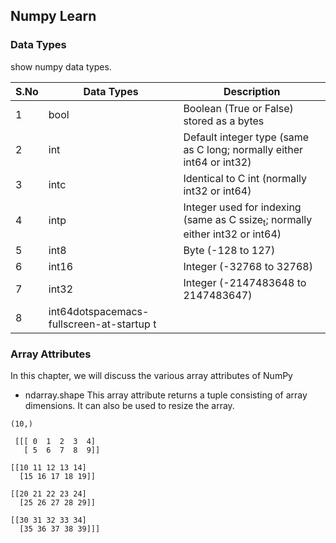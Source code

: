 ** Numpy Learn
*** Data Types
    show numpy data types.

| S.No | Data Types | Description                                                                   |
|------+------------+-------------------------------------------------------------------------------|
|    1 | bool       | Boolean (True or False) stored as a bytes                                     |
|    2 | int        | Default integer type (same as C long; normally either int64 or int32)         |
|    3 | intc       | Identical to C int (normally int32 or int64)                                  |
|    4 | intp       | Integer used for indexing (same as C ssize_t; normally either int32 or int64) |
|    5 | int8       | Byte (-128 to 127)                                                            |
|    6 | int16      | Integer (-32768 to 32768)                                                     |
|    7 | int32      | Integer (-2147483648 to 2147483647)                                           |
|    8 | int64dotspacemacs-fullscreen-at-startup t      |                                                                               |

*** Array Attributes
    In this chapter, we will discuss the various array attributes of NumPy
    + ndarray.shape
      This array attribute returns a tuple consisting of array dimensions. It can also be used to resize the array.
    #+BEGIN_SRC python :exports results output
      import numpy as np
      a = np.arange(10)
      print(a.shape)
    #+END_SRC

    #+RESULTS:
    : (10,)
   #+BEGIN_SRC python :exports results
     import numpy as np
     b = np.arange(40).reshape(4, 2, 5)
     print(b)
   #+END_SRC 

   #+RESULTS:
   #+begin_example
   [[[ 0  1  2  3  4]
     [ 5  6  7  8  9]]

  [[10 11 12 13 14]
    [15 16 17 18 19]]

  [[20 21 22 23 24]
    [25 26 27 28 29]]

  [[30 31 32 33 34]
    [35 36 37 38 39]]]
  #+end_example
  
  #+BEGIN_SRC python :exports results
    print("hello world!")
  #+END_SRC
